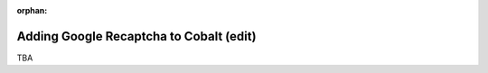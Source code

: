 :orphan:

.. image:: ../../images/cobalt.jpg
 :width: 300
 :alt: Cobalt Chemical Symbol

========================================
Adding Google Recaptcha to Cobalt (edit)
========================================

TBA